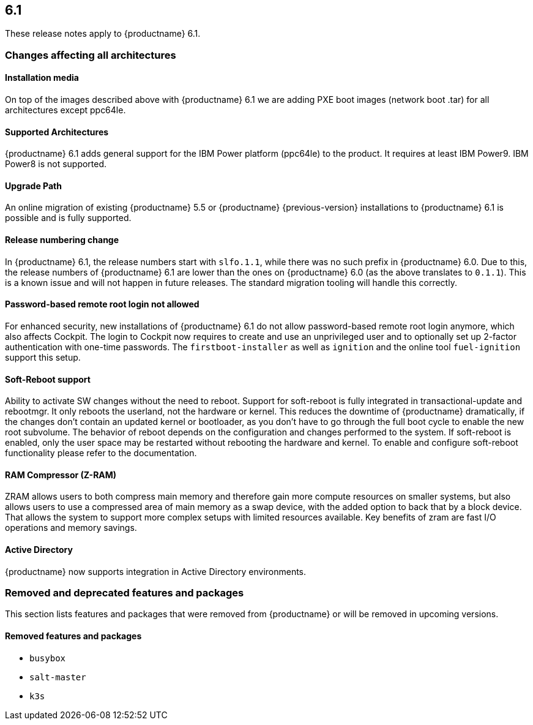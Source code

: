 :this-version: 6.1
:idprefix: v61_
:doc-url: https://documentation.suse.com/sle-micro/{this-version}

== {this-version}

These release notes apply to {productname} {this-version}.

=== Changes affecting all architectures

==== Installation media

// jsc#PED-8578
On top of the images described above with {productname} {this-version} we are adding PXE boot images (network boot .tar) for all architectures except ppc64le.

==== Supported Architectures

// jsc#PED-8466
{productname} {this-version}  adds general support for the IBM Power platform (ppc64le) to the product. It requires at least IBM Power9. IBM Power8 is not supported.

==== Upgrade Path

An online migration of existing {productname} 5.5 or {productname}  {previous-version} installations to {productname} {this-version} is possible and is fully supported.

[#bsc-1230402]
==== Release numbering change

In {productname} 6.1, the release numbers start with `slfo.1.1`, while there was no such prefix in {productname} 6.0.
Due to this, the release numbers of {productname} 6.1 are lower than the ones on {productname} 6.0 (as the above translates to `0.1.1`).
This is a known issue and will not happen in future releases.
The standard migration tooling will handle this correctly.

==== Password-based remote root login not allowed

// jsc#SMO-405 
For enhanced security, new installations of {productname} {this-version} do not allow password-based remote root login anymore, which also affects Cockpit.
The login to Cockpit now requires to create and use an unprivileged user and to optionally set up 2-factor authentication with one-time passwords.
The `firstboot-installer` as well as `ignition` and the online tool `fuel-ignition` support this setup.

==== Soft-Reboot support

// jsc#PED-8686
Ability to activate SW changes without the need to reboot. Support for soft-reboot is fully integrated in transactional-update and rebootmgr. It only reboots the userland, not the hardware or kernel. This reduces the downtime of {productname} dramatically, if the changes don't contain an updated kernel or bootloader, as you don't have to go through the full boot cycle to enable the new root subvolume. The behavior of reboot depends on the configuration and changes performed to the system. If soft-reboot is enabled, only the user  space may be restarted without rebooting the hardware and kernel. To enable and configure soft-reboot functionality please refer to the documentation.

==== RAM Compressor (Z-RAM)

// jsc#SMO-422
ZRAM allows users to both compress main memory and therefore gain more compute resources on smaller systems, but also allows users to use a compressed area of main memory as a swap device, with the added option to back that by a block device. That allows the system to support more complex setups with limited resources available. Key benefits of zram are fast I/O operations and memory savings.

==== Active Directory

// jsc#SMO-291
{productname} now supports integration in Active Directory environments.


ifeval::[{lifecycle} == "beta"]
For more information about the procedure and other options see https://susedoc.github.io/doc-modular/main/html/Micro-cockpit/index.html#cockpit-authentication-basics.
endif::[]
ifeval::[{lifecycle} == "maintained"]
For more information about the procedure and other options see https://documentation.suse.com/en-us/sle-micro/6.1/html/Micro-6.1-cockpit/index.html#cockpit-authentication-basics.
endif::[]

=== Removed and deprecated features and packages

// This section is intended as a quick-to-consume list of deprecations/removals
// Do not add longer notes to this section. Instead:
//   * Add one list item per removed/deprecated feature/package
//   * Optionally, add a longer note to the appropriate section in #all-architecture.
//     Cross-reference the longer note in this section with <<note-id>>.

This section lists features and packages that were removed from {productname} or will be removed in upcoming versions.


// [NOTE]
// .Package and module changes in {this-version}
// For more information about all package and module changes since the last version, see <<intro-package-changes>>.


[#removed]
==== Removed features and packages

// The following features and packages have been removed in this release.

////
// jsc#EX-0000
* Example Removed Feature has been removed.
Use Replacement Feature instead.

// jsc#EX-0000
* Example Removed Feature 2 has been removed.
For more information, see <<jsc-SLE-0000>>.
////

// jsc#DOCTEAM-1622
* `busybox`
* `salt-master`
* `k3s`

// [#deprecated]
// === Deprecated features and packages

// ////
// 1. Deprecations that will be removed in an upcoming service pack of current SLE major version:
// 2. Deprecations that will be removed in the next SLE major version:
// 3. Deprecations that will be removed later or where removal timing is unclear:
// ////

// The following features and packages are deprecated and will be removed in a future version of {productname}.



// ===================================================================

